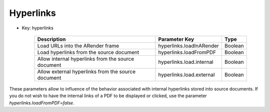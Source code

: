 ----------
Hyperlinks
----------

* Key: hyperlinks  

    ==================================================   ========================  ========
    Description                                          Parameter Key             Type    
    ==================================================   ========================  ========
    Load URLs into the ARender frame                     hyperlinks.loadInARender  Boolean
    Load hyperlinks from the source document             hyperlinks.loadFromPDF    Boolean
    Allow internal hyperlinks from the source document   hyperlinks.load.internal  Boolean
    Allow external hyperlinks from the source document   hyperlinks.load.external  Boolean
    ==================================================   ========================  ========

These parameters allow to influence of the behavior associated with internal hyperlinks stored into source documents. 
If you do not wish to have the internal links of a PDF to be displayed or clicked, use the parameter *hyperlinks.loadFromPDF=false*. 